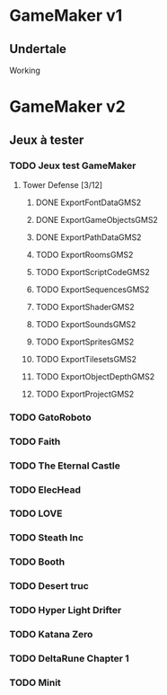 * GameMaker v1
** Undertale
Working
* GameMaker v2
** Jeux à tester
*** TODO Jeux test GameMaker
**** Tower Defense [3/12]
***** DONE ExportFontDataGMS2
***** DONE ExportGameObjectsGMS2
***** DONE ExportPathDataGMS2
***** TODO ExportRoomsGMS2
***** TODO ExportScriptCodeGMS2
***** TODO ExportSequencesGMS2
***** TODO ExportShaderGMS2
***** TODO ExportSoundsGMS2
***** TODO ExportSpritesGMS2
***** TODO ExportTilesetsGMS2
***** TODO ExportObjectDepthGMS2
***** TODO ExportProjectGMS2

*** TODO GatoRoboto
*** TODO Faith
*** TODO The Eternal Castle
*** TODO ElecHead
*** TODO LOVE
*** TODO Steath Inc
*** TODO Booth
*** TODO Desert truc
*** TODO Hyper Light Drifter
*** TODO Katana Zero
*** TODO DeltaRune Chapter 1
*** TODO Minit
